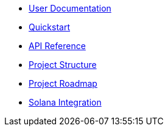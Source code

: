 * xref:index.adoc[User Documentation]
* xref:quickstart.adoc[Quickstart]
* xref:api_reference.adoc[API Reference]
* xref:structure.adoc[Project Structure]
* xref:roadmap.adoc[Project Roadmap]
* xref:solana.adoc[Solana Integration]
